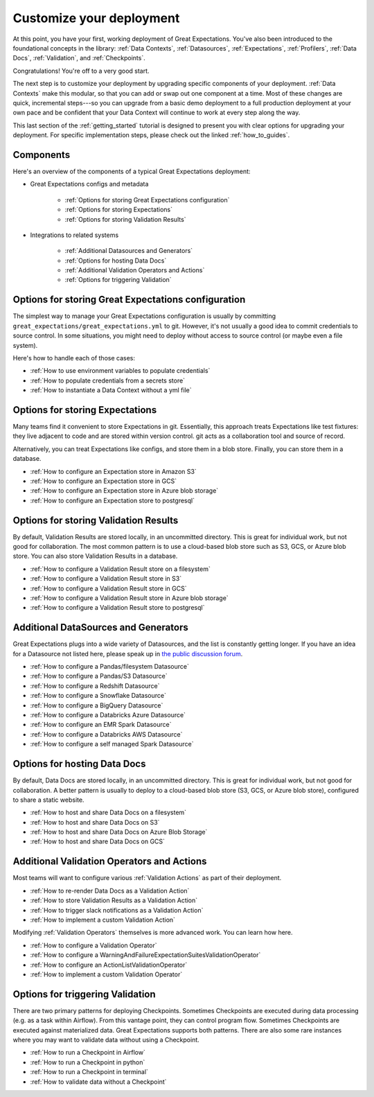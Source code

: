 .. _tutorials__getting_started__customize_your_deployment:

Customize your deployment
=========================

At this point, you have your first, working deployment of Great Expectations. You've also been introduced to the foundational concepts in the library: :ref:`Data Contexts`, :ref:`Datasources`, :ref:`Expectations`, :ref:`Profilers`, :ref:`Data Docs`, :ref:`Validation`, and :ref:`Checkpoints`.

Congratulations! You're off to a very good start.

The next step is to customize your deployment by upgrading specific components of your deployment. :ref:`Data Contexts` make this modular, so that you can add or swap out one component at a time. Most of these changes are quick, incremental steps---so you can upgrade from a basic demo deployment to a full production deployment at your own pace and be confident that your Data Context will continue to work at every step along the way.

This last section of the :ref:`getting_started` tutorial is designed to present you with clear options for upgrading your deployment. For specific implementation steps, please check out the linked :ref:`how_to_guides`.

Components
--------------------------------------------------

Here's an overview of the components of a typical Great Expectations deployment:

* Great Expectations configs and metadata 

    * :ref:`Options for storing Great Expectations configuration`
    * :ref:`Options for storing Expectations`
    * :ref:`Options for storing Validation Results`

* Integrations to related systems

    * :ref:`Additional Datasources and Generators`
    * :ref:`Options for hosting Data Docs`
    * :ref:`Additional Validation Operators and Actions`
    * :ref:`Options for triggering Validation`

..    * Key workflows
..
..        * :ref:`Creating and editing Expectations`
..        * :ref:`Triggering validation`


Options for storing Great Expectations configuration
----------------------------------------------------

The simplest way to manage your Great Expectations configuration is usually by committing ``great_expectations/great_expectations.yml`` to git. However, it's not usually a good idea to commit credentials to source control. In some situations, you might need to deploy without access to source control (or maybe even a file system).

Here's how to handle each of those cases:

* :ref:`How to use environment variables to populate credentials`
* :ref:`How to populate credentials from a secrets store`
* :ref:`How to instantiate a Data Context without a yml file`


Options for storing Expectations
--------------------------------

Many teams find it convenient to store Expectations in git. Essentially, this approach treats Expectations like test fixtures: they live adjacent to code and are stored within version control. git acts as a collaboration tool and source of record.

Alternatively, you can treat Expectations like configs, and store them in a blob store. Finally, you can store them in a database.

* :ref:`How to configure an Expectation store in Amazon S3`
* :ref:`How to configure an Expectation store in GCS`
* :ref:`How to configure an Expectation store in Azure blob storage`
* :ref:`How to configure an Expectation store to postgresql`


Options for storing Validation Results
--------------------------------------
By default, Validation Results are stored locally, in an uncommitted directory. This is great for individual work, but not good for collaboration. The most common pattern is to use a cloud-based blob store such as S3, GCS, or Azure blob store. You can also store Validation Results in a database.

* :ref:`How to configure a Validation Result store on a filesystem`
* :ref:`How to configure a Validation Result store in S3`
* :ref:`How to configure a Validation Result store in GCS`
* :ref:`How to configure a Validation Result store in Azure blob storage`
* :ref:`How to configure a Validation Result store to postgresql`


Additional DataSources and Generators
-------------------------------------

Great Expectations plugs into a wide variety of Datasources, and the list is constantly getting longer. If you have an idea for a Datasource not listed here, please speak up in `the public discussion forum <discuss.greatexpectations.io>`__.

* :ref:`How to configure a Pandas/filesystem Datasource`
* :ref:`How to configure a Pandas/S3 Datasource`
* :ref:`How to configure a Redshift Datasource`
* :ref:`How to configure a Snowflake Datasource`
* :ref:`How to configure a BigQuery Datasource`
* :ref:`How to configure a Databricks Azure Datasource`
* :ref:`How to configure an EMR Spark Datasource`
* :ref:`How to configure a Databricks AWS Datasource`
* :ref:`How to configure a self managed Spark Datasource`


Options for hosting Data Docs
-----------------------------

By default, Data Docs are stored locally, in an uncommitted directory. This is great for individual work, but not good for collaboration. A better pattern is usually to deploy to a cloud-based blob store (S3, GCS, or Azure blob store), configured to share a static website.

* :ref:`How to host and share Data Docs on a filesystem`
* :ref:`How to host and share Data Docs on S3`
* :ref:`How to host and share Data Docs on Azure Blob Storage`
* :ref:`How to host and share Data Docs on GCS`


Additional Validation Operators and Actions
-------------------------------------------

Most teams will want to configure various :ref:`Validation Actions` as part of their deployment.

* :ref:`How to re-render Data Docs as a Validation Action`
* :ref:`How to store Validation Results as a Validation Action`
* :ref:`How to trigger slack notifications as a Validation Action`
* :ref:`How to implement a custom Validation Action`

Modifying :ref:`Validation Operators` themselves is more advanced work. You can learn how here.

* :ref:`How to configure a Validation Operator`
* :ref:`How to configure a WarningAndFailureExpectationSuitesValidationOperator`
* :ref:`How to configure an ActionListValidationOperator`
* :ref:`How to implement a custom Validation Operator`

.. Creating and editing Expectations
.. ---------------------------------
.. 
.. #FIXME: Need words here.
.. 
.. #FIXME: Need list here, after we wrangle the how-to guides for creating and editing Expectations.

Options for triggering Validation
---------------------------------

There are two primary patterns for deploying Checkpoints. Sometimes Checkpoints are executed during data processing (e.g. as a task within Airflow). From this vantage point, they can control program flow. Sometimes Checkpoints are executed against materialized data. Great Expectations supports both patterns. There are also some rare instances where you may want to validate data without using a Checkpoint.

* :ref:`How to run a Checkpoint in Airflow`
* :ref:`How to run a Checkpoint in python`
* :ref:`How to run a Checkpoint in terminal`
* :ref:`How to validate data without a Checkpoint`
